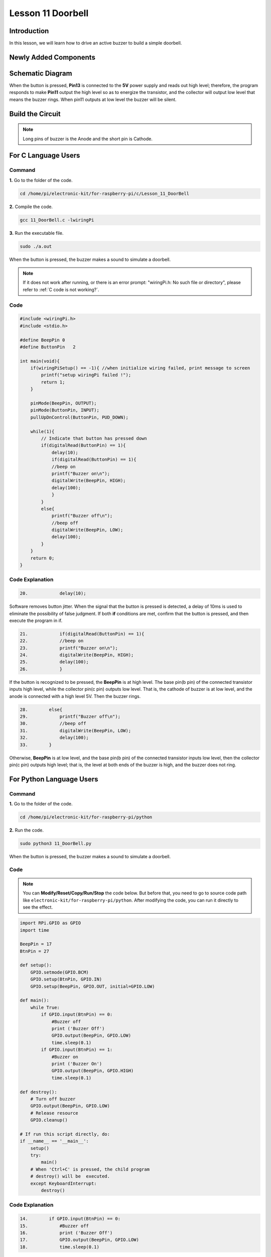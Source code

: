 Lesson 11 Doorbell
======================

**Introduction**
--------------------

In this lesson, we will learn how to drive an active buzzer to build a
simple doorbell.

**Newly Added Components**
----------------------------------

.. image:: media_pi/image225.png
    :width: 800
    :align: center

**Schematic Diagram**
----------------------------

When the button is pressed, **Pin13** is connected to the **5V** power
supply and reads out high level; therefore, the program responds to make
**Pin11** output the high level so as to energize the transistor, and
the collector will output low level that means the buzzer rings. When
pin11 outputs at low level the buzzer will be silent.

.. image:: media_pi/image226.png
    :width: 800
    :align: center

.. image:: media_pi/image255.png
    :width: 800
    :align: center

**Build the Circuit**
---------------------------

.. note::
     Long pins of buzzer is the Anode and the short pin is Cathode.

.. image:: media_pi/image144.png
    :width: 800
    :align: center

**For C Language Users**
----------------------------

**Command**
^^^^^^^^^^^^^

**1.** Go to the folder of the code.

.. raw:: html

    <run></run>

.. code-block::

    cd /home/pi/electronic-kit/for-raspberry-pi/c/Lesson_11_DoorBell

**2.** Compile the code.

.. raw:: html

    <run></run>

.. code-block::

    gcc 11_DoorBell.c -lwiringPi

**3.** Run the executable file.

.. raw:: html

    <run></run>

.. code-block::

    sudo ./a.out

When the button is pressed, the buzzer makes a 
sound to simulate a doorbell.

.. note::

    If it does not work after running, or there is an error prompt: \"wiringPi.h: No such file or directory\", please refer to :ref:`C code is not working?`.

**Code**
^^^^^^^^^^^^^^^

.. code-block:: c

    #include <wiringPi.h>  
    #include <stdio.h>  
      
    #define BeepPin 0  
    #define ButtonPin   2  
      
    int main(void){  
        if(wiringPiSetup() == -1){ //when initialize wiring failed, print message to screen  
            printf("setup wiringPi failed !");  
            return 1;   
        }  
          
        pinMode(BeepPin, OUTPUT);     
        pinMode(ButtonPin, INPUT);  
        pullUpDnControl(ButtonPin, PUD_DOWN);  
      
        while(1){  
            // Indicate that button has pressed down  
            if(digitalRead(ButtonPin) == 1){  
                delay(10);  
                if(digitalRead(ButtonPin) == 1){  
                //beep on  
                printf("Buzzer on\n");  
                digitalWrite(BeepPin, HIGH);  
                delay(100);  
                }  
            }  
            else{  
                printf("Buzzer off\n");  
                //beep off  
                digitalWrite(BeepPin, LOW);  
                delay(100);  
            }         
        }  
        return 0;  
    }   

**Code Explanation**
^^^^^^^^^^^^^^^^^^^^^^^

.. code-block:: c

    20.            delay(10); 

Software removes button jitter. When the signal that the 
button is pressed is detected, a delay of 10ms is used to 
eliminate the possibility of false judgment. If both **if** conditions 
are met, confirm that the button is pressed, and then execute the program in if.

.. code-block:: c

    21.            if(digitalRead(ButtonPin) == 1){  
    22.            //beep on  
    23.            printf("Buzzer on\n");  
    24.            digitalWrite(BeepPin, HIGH);  
    25.            delay(100);  
    26.            }  

If the button is recognized to be pressed, the **BeepPin** is 
at high level. The base pin(b pin) of the connected 
transistor inputs high level, while the collector pin(c pin) 
outputs low level. That is, the cathode of buzzer is at low 
level, and the anode is connected with a high level 5V. Then the 
buzzer rings. 

.. code-block:: c

    28.        else{  
    29.            printf("Buzzer off\n");  
    30.            //beep off  
    31.            digitalWrite(BeepPin, LOW);  
    32.            delay(100);  
    33.        }   

Otherwise, **BeepPin** is at low level, and the base pin(b pin) 
of the connected transistor inputs low level, then the collector 
pin(c pin) outputs high level; that is, the level at both ends 
of the buzzer is high, and the buzzer does not ring.

**For Python Language Users**
----------------------------------

**Command**
^^^^^^^^^^^

**1.** Go to the folder of the code.

.. raw:: html

    <run></run>

.. code-block::

    cd /home/pi/electronic-kit/for-raspberry-pi/python


**2.** Run the code.

.. raw:: html

    <run></run>

.. code-block::

    sudo python3 11_DoorBell.py

When the button is pressed, the buzzer makes a sound to simulate a
doorbell.

**Code**
^^^^^^^^^^

.. note::
    You can **Modify/Reset/Copy/Run/Stop** the code below. But before that, you need to go to  source code path like ``electronic-kit/for-raspberry-pi/python``. After modifying the code, you can run it directly to see the effect.

.. raw:: html

    <run></run>

.. code-block:: python

    import RPi.GPIO as GPIO  
    import time  
      
    BeepPin = 17  
    BtnPin = 27  
      
    def setup():  
        GPIO.setmode(GPIO.BCM)  
        GPIO.setup(BtnPin, GPIO.IN)  
        GPIO.setup(BeepPin, GPIO.OUT, initial=GPIO.LOW)  
          
    def main():  
        while True:  
            if GPIO.input(BtnPin) == 0:  
                #Buzzer off  
                print ('Buzzer Off')  
                GPIO.output(BeepPin, GPIO.LOW)  
                time.sleep(0.1)  
            if GPIO.input(BtnPin) == 1:  
                #Buzzer on  
                print ('Buzzer On')  
                GPIO.output(BeepPin, GPIO.HIGH)  
                time.sleep(0.1)  
      
    def destroy():  
        # Turn off buzzer  
        GPIO.output(BeepPin, GPIO.LOW)  
        # Release resource  
        GPIO.cleanup()      
      
    # If run this script directly, do:  
    if __name__ == '__main__':  
        setup()  
        try:  
            main()  
        # When 'Ctrl+C' is pressed, the child program   
        # destroy() will be  executed.  
        except KeyboardInterrupt:  
            destroy()  

**Code Explanation**
^^^^^^^^^^^^^^^^^^^^^

.. code-block::

    14.        if GPIO.input(BtnPin) == 0:  
    15.            #Buzzer off   
    16.            print ('Buzzer Off')  
    17.            GPIO.output(BeepPin, GPIO.LOW)  
    18.            time.sleep(0.1)  

If it is judged that the button is not pressed, BeepPin is 
at low level, and the base pin(b pin) of the connected transistor 
inputs low level, then the collector pin(c pin) outputs high level; 
that is, when the level at both ends of the connected buzzer is high, 
the buzzer does not ring.

.. code-block::

    19.        if GPIO.input(BtnPin) == 1:  
    20.            #Buzzer off  
    21.            print ('Buzzer On')  
    22.            GPIO.output(BeepPin, GPIO.HIGH)  
    23.             time.sleep(0.1)

If the button is recognized to be pressed, the BeepPin is at high level. 
The base pin(b pin) of the connected transistor inputs high level, while the 
collector pin(c pin) outputs low level. That is, the cathode of buzzer is at 
low level, and the anode is connected with a high level 5V. Then the buzzer rings. 

**Phenomenon Picture**
-------------------------------

.. image:: media_pi/image145.jpeg
    :width: 800
    :align: center

